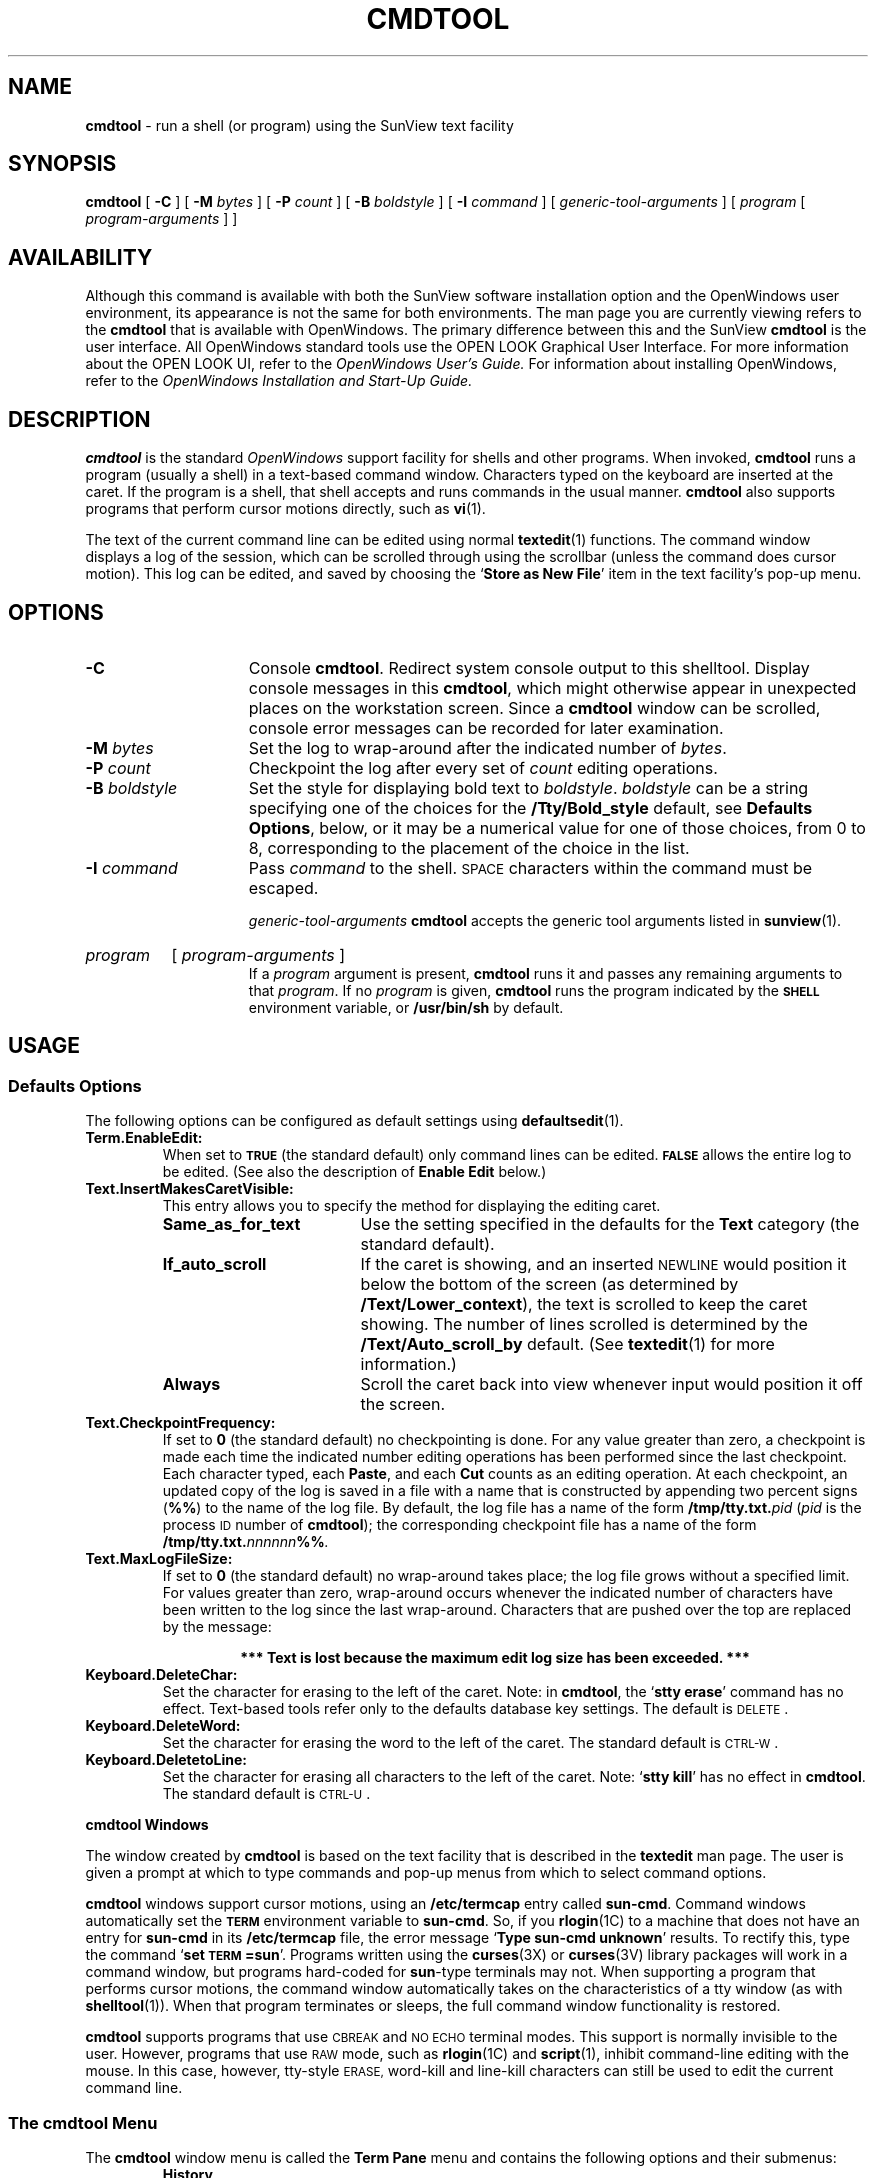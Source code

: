 .\" @(#)cmdtool.1 1.24 89/07/31 SMI; 
.TH CMDTOOL 1  "1 September 1989"
.SH NAME
.B cmdtool 
\- run a shell (or program) using the SunView text facility
.SH SYNOPSIS
.B cmdtool
[
.B \-C
]
[
.B \-M
.I bytes
]
[
.B \-P
.I count
]
[
.B \-B
.I boldstyle
]
[
.B \-I
.I command
]
[
.I generic-tool-arguments
]
[
.I program
[ 
.I program-arguments
]
]
.SH AVAILABILITY
Although this command is available with both the
SunView software installation option
and the
OpenWindows user environment,
its appearance is not the
same for both environments.
The man page you are currently
viewing refers to the
.B cmdtool 
that is available with OpenWindows. The primary
difference between this and the 
SunView 
.B cmdtool
is the user interface.  All OpenWindows standard tools
use the OPEN LOOK Graphical User Interface. For more
information about the OPEN LOOK UI, refer to the
.I OpenWindows User's Guide.
For information about installing OpenWindows, refer to the
.I OpenWindows Installation and Start-Up Guide.
.SH DESCRIPTION
.IX cmdtool "" "\fLcmdtool\fR \(em shell or program with SunView text facility"
.IX "shell window" "\fLcmdtool\fR"
.LP
.B cmdtool
is the standard
.I OpenWindows
support facility for shells and other programs.
When invoked,
.B cmdtool
runs a program (usually a shell) in a text-based command window.
Characters typed on the keyboard are inserted at the caret.  If the
program is a shell, that shell accepts and runs commands in the
usual manner.  
.B cmdtool
also supports programs that perform cursor motions directly, such
as
.BR vi (1).
.LP
The text of the current command line can be edited using normal
.BR textedit (1)
functions.
The command window displays a log of the
session, which can be scrolled through using the scrollbar
(unless the command does cursor motion).
This log can be edited, and saved by choosing the
.RB ` "Store as New File" '
item in the text facility's pop-up menu.
.SH OPTIONS
.TP 15
.B \-C
Console 
.BR cmdtool .
Redirect system console output to this shelltool.
Display console messages in this
.BR cmdtool ,
which might otherwise appear in unexpected places on the 
workstation screen.  Since a
.B cmdtool
window can be scrolled, console error messages can be recorded for
later examination.
.TP
.BI \-M " bytes"
Set the log to wrap-around after the indicated
number of
.IR bytes .
.TP
.BI \-P " count"
Checkpoint the log after every set of
.I count
editing operations.
.TP
.BI \-B " boldstyle"
Set the style for displaying bold text to
.IR boldstyle .
.I boldstyle
can be a string specifying one of the choices for the
.B /Tty/Bold_style
default, see
.BR "Defaults Options" ,
below, or it may be a numerical value for one of those choices,
from 0 to 8, corresponding to the placement of the choice in the list.
.TP
.BI \-I " command"
Pass
.I command
to the shell. 
.SM SPACE
characters within the command must be escaped.

.I generic-tool-arguments
.B cmdtool
accepts the generic tool arguments
listed in
.BR sunview (1).
.HP
.I program
[
.I program-arguments
]
.br
If a
.I program
argument is present,
.B cmdtool
runs it and passes any remaining arguments to that
.IR program .
If no
.I program
is given,
.B cmdtool
runs the program indicated by the
.SB SHELL
environment variable, or
.B /usr/bin/sh
by default.
.SH USAGE
.SS Defaults Options
.LP
The following options can be configured as default settings
using
.BR defaultsedit (1).
.TP
.B Term.EnableEdit:
When set to
.SB TRUE
(the standard default) only command lines can be edited.
.SB FALSE
allows the entire log to be edited.
(See also the description of 
.B Enable Edit
below.)
.TP
.B Text.InsertMakesCaretVisible:
This entry allows you to specify the method for displaying the
editing caret.
.RS
.PD 0
.TP 18
.B Same_as_for_text
Use the setting specified in the defaults for the 
.B Text
category (the standard default).
.TP
.B If_auto_scroll
If the caret is showing, and an inserted
.SM NEWLINE
would position it below the bottom of the screen 
(as determined by 
.BR /Text/Lower_context ),
the text is scrolled to keep the caret showing.
The number of lines scrolled is determined by the
.BR /Text/Auto_scroll_by
default.
(See
.BR textedit (1)
for more information.)
.br
.ne 3
.TP
.B Always
Scroll the caret back into view whenever input would position it
off the screen.
.PD
.RE
.TP
.B Text.CheckpointFrequency:
If set to
.B 0
(the standard default) no checkpointing is done.
For any value greater than zero,
a checkpoint is made each time the indicated number
editing operations has been performed since the last checkpoint.
Each character typed, each
.BR Paste ,
and each
.B Cut
counts as an editing operation.
At each checkpoint, an updated copy of the log is saved in a
file with a name that is constructed by appending two percent signs
.RB ( %%  )
to the name of the log file. 
By default, the log file has a name of the form
.BI /tmp/tty.txt. pid
.RI ( pid
is the process
.SM ID
number of
.BR cmdtool );
the corresponding checkpoint file has a name of the form
.BI /tmp/tty.txt. nnnnnn %% .
.TP
.B Text.MaxLogFileSize:
If set to
.B 0
(the standard default) no wrap-around takes place; the log file
grows without a specified limit. 
For values greater than zero,
wrap-around occurs whenever the indicated number of characters have
been written to the log since the last wrap-around.
Characters that are pushed over the top are replaced by the
message:
.RS
.IP
.B 
*** Text is lost because the maximum edit log size has been exceeded. ***
.RE
.TP
.B Keyboard.DeleteChar:
Set the character for erasing to the left of the caret.
Note:
in
.BR cmdtool ,
the
.RB ` "stty erase" '
command has no effect.
Text-based tools refer only to the defaults database key settings.
The default is 
.SM DELETE\s0.
.TP
.B Keyboard.DeleteWord:
Set the character for erasing the word to the left of the caret.
The standard default is 
.SM CTRL-W\s0.
.TP
.B Keyboard.DeletetoLine:
Set the character for erasing all characters to the left of
the caret.  Note:
.RB ` "stty kill" '
has no effect in
.BR cmdtool .
The standard default is 
.SM CTRL-U\s0.
.LP
.B cmdtool Windows
.LP
The window created by 
.B cmdtool
is based on the text facility that is described in the 
.B textedit
man page.
The user is given a prompt at which to type commands and pop-up
menus from which to select command options.
.LP
.B cmdtool
windows support cursor motions, using an
.B /etc/termcap
entry called
.BR sun-cmd .
Command windows automatically set the
.SB TERM
environment variable to
.BR sun-cmd .
So, if you
.BR rlogin (1C)
to a machine that does not have an entry for
.B sun-cmd
in its
.B /etc/termcap
file, the error message
.RB ` "Type sun-cmd unknown" '
results.
To rectify this, type the command
.RB ` "set \s-1TERM\s0=sun" '.
Programs written using the
.BR curses (3X)
or 
.BR curses (3V)
library packages will work in a command window, but programs
hard-coded for
.BR sun -type
terminals may not. 
When supporting a program that performs
cursor motions, the command window automatically takes on the
characteristics of a tty window (as with
.BR shelltool (1)).
When that program terminates or sleeps, the full command window
functionality is restored.
.LP
.B cmdtool
supports programs that use
.SM CBREAK
and
.SM NO ECHO
terminal modes. 
This support is normally invisible to the user.
However, programs that use
.SM RAW
mode, such as
.BR rlogin (1C)
and
.BR script (1),
inhibit command-line editing with the mouse.
In this case, however, tty-style
.SM ERASE,
word-kill and line-kill characters can still be used to edit the
current command line.
.SS The cmdtool Menu
.LP
The
.B cmdtool
window menu is called the
.B Term Pane
menu and contains the following options and their submenus:
.RS
.B History 
.RS
Creates a a list of commands used during the
.B cmdtool session
.RE
.B Edit >
.RS
Provides a set of editing functions as described below:

.B Again
.RS
Repeats the last action.
.RE
.B Undo >
.RS
.B Undo Last Edit
.RS
Undoes the last edit made in
.B cmdtool.
.RE
.B Undo All Edits
.RS
Undoes all edits made during this session of
.B cmdtool.
.RE
.RE
.B Copy
.RS
Makes a copy of the selected text and places it in the clipboard.
.RE
.B Paste
.RS
Pastes a copy of the text stored in the clipboard at the cursor location.
.RE
.B Cut
.RS
Deletes the selected text and places it in the clipboard.
.RE
.RE
.B Find >
.RS
Provides a set of find and replace functions as described below:

.B Find and Replace
.RS
Brings up a pop-up menu containing text fields and command
buttons that allow you to search forward and backward through
the file being edited for specific text strings. Allows you
to specify options for the replacement of text.
.RE
.B Find Selection >
.RS
.B Forward
.RS
Searches forward to find a selected text string.
.RE
.B Backward
.RS
Searches backward to find a selected text string.
.RE
.RE
.B Find Marked Text
.RS
Brings up a pop-up menu that allows you to find text that is
included between specified bracket pairs. Also allows you to
insert or remove bracket pairs around selected text.
.RE
.B Replace |>field<| >
.RS
Allows you to replace selected text forward and backward throughout
the file.
.RE
.RE
.B Extras >
.RS
A user-definable pull-right menu conrolled by the
.B /usr/lib/text_extras_menu
file.
.RE
.B File Editor >
.RS
.B Enable
.RS
Allows you to edit files from within
.B cmdtool.
.RE
.B Disable
.RS
Turns off the ability to edit files from
within 
.B cmdtool.
.RE
.RE
.B Scrolling >
.RS
Enables scrolling within
.B cmdtool.
.RE
.B Disable Scrolling >
.RS
Turns off the ability to scroll within
.B cmdtool.
Once scrolling in 
.B cmdtool is disabled, it's functionality is
identical to
.B shelltool
and a more restricted menu appears. Selecting the
.B Enable Scrolling
option from the restricted menu restores the full menu
and functionality of
.B cmdtool.
.RE
.RE

.SS Accelerators
.LP
Text facility accelerators that are especially useful in
command windows are described here.  See 
.br
.BR textedit (1)
for more information.
.TP 18
.SM CTRL-RETURN
Position the caret at the bottom, and scroll it into view
as determined by 
.BR Text.LowerContext .
.TP 
.PD 0
\s-1CAPS\s0-lock
.TP
Toggle between all-upper-case keyboard input, and mixed-case.
.PD
.SH FILES
.PD 0
.TP 20
.BI /tmp/tty.txt. pid
log file
.TP
.B ~/.textswrc
.TP
.B ~/.ttyswrc
.TP
.B usr/lib/.text_extras_menu
.TP
.B $HOME/.TextExtraMenu
.TP
.B /etc/termcap
.TP
.B /usr/bin/sh
.PD
.SH "SEE ALSO"
.BR defaultsedit (1),
.BR rlogin (1C),
.BR script (1),
.BR shelltool (1),
.BR sunview (1),
.BR textedit (1),
.BR vi (1),
.BR curses (3V),
.BR curses (3X)
.LP
.TX INSTALL
.br
.TX SVBG
.SH BUGS
.LP
Typing ahead while
.B cmdtool 
changes between its scrollable and cursor motion modes
will sometimes freeze
.B cmdtool .
.LP
Full terminal emulation is not complete.
Some manifestations of this deficiency are:
.TP 3
\(bu
File completion in the C shell does not work.
.TP
\(bu
Enhanced display of text is not supported.
